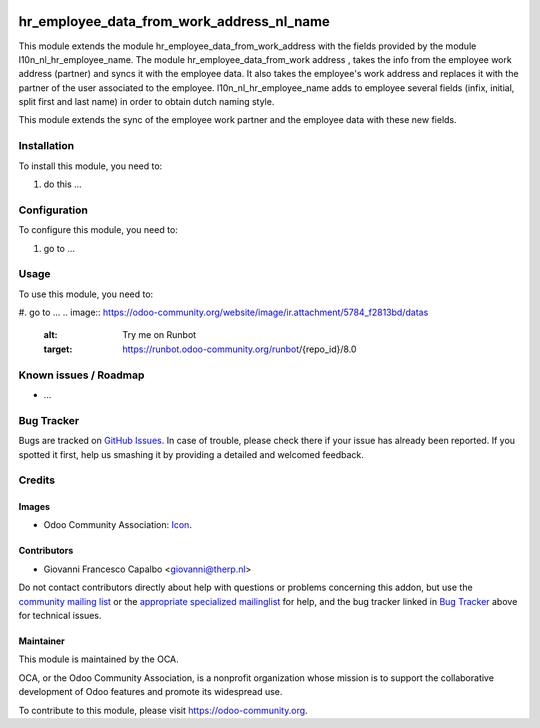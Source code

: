 .. image:: https://img.shields.io/badge/licence-AGPL--3-blue.svg
    :target: http://www.gnu.org/licenses/agpl-3.0-standalone.html
    :alt: License: AGPL-3

==========================================
hr_employee_data_from_work_address_nl_name
==========================================

This module extends the module hr_employee_data_from_work_address with the
fields provided by the module l10n_nl_hr_employee_name.
The module hr_employee_data_from_work address , takes the info from  the
employee work address (partner) and syncs it with the employee data. It also
takes the employee's work address and replaces it with the  partner of the user
associated to the employee.
l10n_nl_hr_employee_name adds to employee several fields (infix, initial, split
first and last name) in order to obtain dutch naming style.

This module extends the sync of the employee work partner and the employee
data with these new fields.


Installation
============

To install this module, you need to:

#. do this ...

Configuration
=============

To configure this module, you need to:

#. go to ...

Usage
=====

To use this module, you need to:

#. go to ...
.. image:: https://odoo-community.org/website/image/ir.attachment/5784_f2813bd/datas
    :alt: Try me on Runbot
    :target: https://runbot.odoo-community.org/runbot/{repo_id}/8.0

.. repo_id is available in https://github.com/OCA/maintainer-tools/blob/master/tools/repos_with_ids.txt

Known issues / Roadmap
======================

* ...

Bug Tracker
===========

Bugs are tracked on `GitHub Issues
<https://github.com/OCA/hr/issues>`_. In case of trouble, please
check there if your issue has already been reported. If you spotted it first,
help us smashing it by providing a detailed and welcomed feedback.

Credits
=======

Images
------

* Odoo Community Association: `Icon <https://github.com/OCA/maintainer-tools/blob/master/template/module/static/description/icon.svg>`_.

Contributors
------------

* Giovanni Francesco Capalbo <giovanni@therp.nl>  

Do not contact contributors directly about help with questions or problems concerning this addon, but use the `community mailing list <mailto:community@mail.odoo.com>`_ or the `appropriate specialized mailinglist <https://odoo-community.org/groups>`_ for help, and the bug tracker linked in `Bug Tracker`_ above for technical issues.

Maintainer
----------

.. image:: https://odoo-community.org/logo.png
   :alt: Odoo Community Association
   :target: https://odoo-community.org

This module is maintained by the OCA.

OCA, or the Odoo Community Association, is a nonprofit organization whose
mission is to support the collaborative development of Odoo features and
promote its widespread use.

To contribute to this module, please visit https://odoo-community.org.
